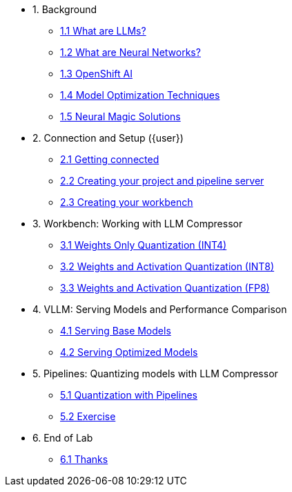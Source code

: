 //* xref:module-01.adoc[1. RPM Native Container]
//** xref:module-01.adoc#repositories[Repositories]
//** xref:module-01.adoc#software[Software]

//* xref:module-02.adoc[2. GitHub Sourced Container]
//** xref:module-02.adoc#prerequisites[Install Prerequisites]
//** xref:module-02.adoc#container[Enable Container]

* 1. Background
** xref:01-01-llms.adoc[1.1 What are LLMs?]
** xref:01-02-neural-networks.adoc[1.2 What are Neural Networks?]
** xref:01-03-openshift-ai.adoc[1.3 OpenShift AI]
** xref:01-04-model-optimization.adoc[1.4 Model Optimization Techniques]
** xref:01-05-nm.adoc[1.5 Neural Magic Solutions]

* 2. Connection and Setup ({user})
** xref:02-01-getting-connected.adoc[2.1 Getting connected]
** xref:02-02-creating-project.adoc[2.2 Creating your project and pipeline server]
** xref:02-03-creating-workbench.adoc[2.3 Creating your workbench]
// ** xref:02-04-creating-pipeline.adoc[2.4 Creating your pipeline]

* 3. Workbench: Working with LLM Compressor
** xref:03-01-int-4-quantization.adoc[3.1 Weights Only Quantization (INT4)]
** xref:03-02-int-8-quantization.adoc[3.2 Weights and Activation Quantization (INT8)]
** xref:03-03-fp-8-quantization.adoc[3.3 Weights and Activation Quantization (FP8)]

* 4. VLLM: Serving Models and Performance Comparison
** xref:04-01-base-model.adoc[4.1 Serving Base Models]
** xref:04-02-optimized-model.adoc[4.2 Serving Optimized Models]

* 5. Pipelines: Quantizing models with LLM Compressor
** xref:05-01-quantization-pipeline.adoc[5.1 Quantization with Pipelines]
** xref:05-02-quantization-pipeline-exercise.adoc[5.2 Exercise]

* 6. End of Lab
** xref:06-01-end-of-lab.adoc[6.1 Thanks]
